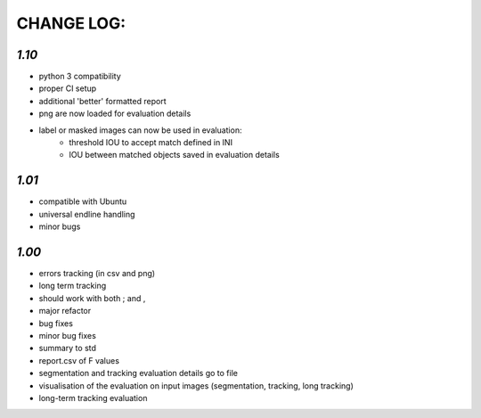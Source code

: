 ===========
CHANGE LOG:
===========

`1.10`
-------------------------
* python 3 compatibility
* proper CI setup
* additional 'better' formatted report
* png are now loaded for evaluation details
* label or masked images can now be used in evaluation:
    * threshold IOU to accept match defined in INI
    * IOU between matched objects saved in evaluation details

`1.01` 
-------------------------
* compatible with Ubuntu
* universal endline handling
* minor bugs

`1.00`
-------------------------
* errors tracking (in csv and png)
* long term tracking
* should work with both ; and ,
* major refactor
* bug fixes
* minor bug fixes
* summary to std
* report.csv of F values
* segmentation and tracking evaluation details go to file
* visualisation of the evaluation on input images (segmentation, tracking, long tracking)
* long-term tracking evaluation
